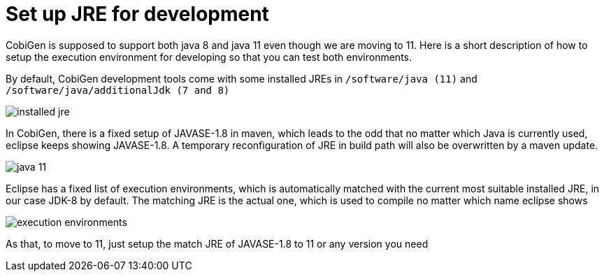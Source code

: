 = Set up JRE for development

CobiGen is supposed to support both java 8 and java 11 even though we are moving to 11. Here is a short description of how to setup the execution environment for developing so that you can test both environments.

By default, CobiGen development tools come with some installed JREs in `/software/java (11)` and `/software/java/additionalJdk (7 and 8)`

image:documentation/images/howtos/setup-jre/installed-jre.PNG[]

In CobiGen, there is a fixed setup of JAVASE-1.8 in maven, which leads to the odd that no matter which Java is currently used, eclipse keeps showing JAVASE-1.8. A temporary reconfiguration of JRE in build path will also be overwritten by a maven update.

image:documentation/images/howtos/setup-jre/java-11.PNG[]

Eclipse has a fixed list of execution environments, which is automatically matched with the current most suitable installed JRE, in our case JDK-8 by default. The matching JRE is the actual one, which is used to compile no matter which name eclipse shows

image:documentation/images/howtos/setup-jre/execution-environments.PNG[]

As that, to move to 11, just setup the match JRE of JAVASE-1.8 to 11 or any version you need

